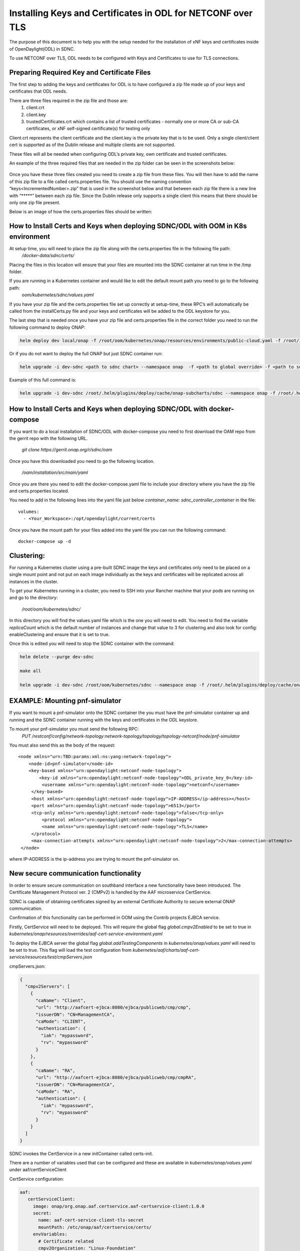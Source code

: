 .. This work is licensed under a Creative Commons Attribution 4.0 International License.
.. http://creativecommons.org/licenses/by/4.0

============================================================
Installing Keys and Certificates in ODL for NETCONF over TLS
============================================================

The purpose of this document is to help you with the setup needed for the installation of xNF keys and certificates inside of OpenDaylight(ODL) in SDNC. 

To use NETCONF over TLS, ODL needs to be configured with Keys and Certificates to use for TLS connections.

Preparing Required Key and Certificate Files
============================================

The first step to adding the keys and certificates for ODL is to have configured a zip file made up of your keys and certificates that ODL needs.

There are three files required in the zip file and those are:
    1. client.crt
    2. client.key
    3. trustedCertificates.crt which contains a list of trusted certificates - normally one or more CA or sub-CA certificates, or xNF self-signed certificate(s) for testing only

Client.crt represents the client certificate and the client.key is the private key that is to be used.
Only a single client/client cert is supported as of the Dublin release and multiple clients are not supported. 

These files will all be needed when configuring ODL’s private key, own certificate and trusted certificates.

An example of the three required files that are needed in the zip folder can be seen  in the screenshots below:


	.. image:: images/client_certificate.png
	   :align: center


	.. image:: images/client_key.png
	   :align: center


	.. image:: images/trusted_certificate.png
	   :align: center



Once you have these three files created you need to create a zip file from these files. 
You will then have to add the name of this zip file to a file called certs.properties file.
You should use the naming convention “keys<IncrementedNumber>.zip” that is used in the screenshot below and that between each zip file there is a new line with “\*****” between each zip file.
Since the Dublin release only supports a single client this means that there should be only one zip file present.

Below is an image of how the certs.properties files should be written: 

	.. image:: images/certs_properties.png



How to Install Certs and Keys when deploying SDNC/ODL with OOM in K8s environment
=================================================================================

At setup time, you will need to place the zip file along with the certs.properties file in the following file path:
   */docker-data/sdnc/certs/*

Placing the files in this location will ensure that your files are mounted into the SDNC container at run time in the /tmp folder.

If you are running in a Kubernetes container and would like to edit the default mount path you need to go to the following path:
	*oom/kubernetes/sdnc/values.yaml*


If you have your zip file and the certs.properties file set up correctly at setup-time, these RPC’s will automatically be called from the installCerts.py file and your keys and certificates will be added to the ODL keystore for you. 

The last step that is needed once you have your zip file and certs.properties file in the correct folder you need to run the following command to deploy ONAP:

.. code-block:: bash

	helm deploy dev local/onap -f /root/oom/kubernetes/onap/resources/environments/public-cloud.yaml -f /root/integration-override.yaml --namespace onap --verbose

Or if you do not want to deploy the full ONAP but just SDNC container run:

.. code-block:: bash

	helm upgrade -i dev-sdnc <path to sdnc chart> --namespace onap  -f <path to global override> -f <path to sdnc sub chart>

Example of this full command is:

.. code-block:: bash

	helm upgrade -i dev-sdnc /root/.helm/plugins/deploy/cache/onap-subcharts/sdnc --namespace onap -f /root/.helm/plugins/deploy/cache/onap/global-overrides.yaml -f /root/.helm/plugins/deploy/cache/onap-subcharts/sdnc/subchart-overrides.yaml


How to Install Certs and Keys when deploying SDNC/ODL with docker-compose
=========================================================================

If you want to do a local installation of SDNC/ODL with docker-compose you need to first download the OAM repo from the gerrit repo with the following URL.

	*git clone https://gerrit.onap.org/r/sdnc/oam*

Once you have this downloaded you need to go the following location.

	*/oam/installation/src/main/yaml*

Once you are there you need to edit the docker-compose.yaml file to include your directory where you have the zip file and certs.properties located. 

You need to add in the following lines into the yaml file just below *container_name: sdnc_controller_container* in the file::

	volumes:
	  - <Your_Workspace>:/opt/opendaylight/current/certs

Once you have the mount path for your files added into the yaml file you can run the following command::

	docker-compose up -d


Clustering:
=============

For running a Kubernetes cluster using a pre-built SDNC image the keys and certificates only need to be placed on a single mount point and not put on each image individually as the keys and certificates will be replicated across all instances in the cluster.

To get your Kubernetes running in a cluster, you need to SSH into your Rancher machine that your pods are running on and go to the directory:

	*/root/oom/kubernetes/sdnc/*

In this directory you will find the values.yaml file which is the one you will need to edit. You need to find the variable *replicaCount* which is the default number of instances and change that value to 3 for clustering and also look for config: enableClustering and ensure that it is set to true.

Once this is edited you will need to stop the SDNC container with the command:

.. code-block:: bash

	helm delete --purge dev-sdnc

	make all

	helm upgrade -i dev-sdnc /root/oom/kubernetes/sdnc --namespace onap -f /root/.helm/plugins/deploy/cache/onap/global-overrides.yaml -f /root/.helm/plugins/deploy/cache/onap-subcharts/sdnc/subchart-overrides.yaml


EXAMPLE: Mounting pnf-simulator
===============================

If you want to mount a pnf-simulator onto the SDNC container the you must have the pnf-simulator container up and running and the SDNC container running with the keys and certificates in the ODL keystore.

To mount your pnf-simulator you must send the following RPC:
    *PUT /restconf/config/network-topology:network-topology/topology/topology-netconf/node/pnf-simulator*


You must also send this as the body of the request::

    <node xmlns="urn:TBD:params:xml:ns:yang:network-topology">
        <node-id>pnf-simulator</node-id>
        <key-based xmlns="urn:opendaylight:netconf-node-topology">
            <key-id xmlns="urn:opendaylight:netconf-node-topology">ODL_private_key_0</key-id>
             <username xmlns="urn:opendaylight:netconf-node-topology">netconf</username>
         </key-based>
         <host xmlns="urn:opendaylight:netconf-node-topology">IP-ADDRESS</ip-address></host>
         <port xmlns="urn:opendaylight:netconf-node-topology">6513</port>
         <tcp-only xmlns="urn:opendaylight:netconf-node-topology">false</tcp-only>
 	     <protocol xmlns="urn:opendaylight:netconf-node-topology">
             <name xmlns="urn:opendaylight:netconf-node-topology">TLS</name>
         </protocol>
         <max-connection-attempts xmlns="urn:opendaylight:netconf-node-topology">2</max-connection-attempts>
     </node>


where IP-ADDRESS is the ip-address you are trying to mount the pnf-simulator on.




New secure communication functionality
=================================================================================

In order to ensure secure communication on southband interface a new functionality have been introduced. The Certificate Management Protocol ver. 2 (CMPv2) is handled by the AAF microservice CertService.

SDNC is capable of obtaining certificates signed by an external Certificate Authority to secure external ONAP communication.

Confirmation of this functionality can be performed in OOM using the Contrib projects EJBCA service.

Firstly, CertService will need to be deployed. This will require the global flag *global.cmpv2Enabled* to be set to true in *kubernetes/onap/resources/overrides/aaf-cert-service-environment.yaml*

To deploy the EJBCA server the global flag *global.addTestingComponents* in  *kubernetes/onap/values.yaml* will need to be set to true. This flag will load the test configuration from *kubernetes/aaf/charts/aaf-cert-service/resources/test/cmpServers.json*



cmpServers.json:

.. code-block:: json

    {
      "cmpv2Servers": [
        {
          "caName": "Client",
          "url": "http://aafcert-ejbca:8080/ejbca/publicweb/cmp/cmp",
          "issuerDN": "CN=ManagementCA",
          "caMode": "CLIENT",
          "authentication": {
            "iak": "mypassword",
            "rv": "mypassword"
          }
        },
        {
          "caName": "RA",
          "url": "http://aafcert-ejbca:8080/ejbca/publicweb/cmp/cmpRA",
          "issuerDN": "CN=ManagementCA",
          "caMode": "RA",
          "authentication": {
            "iak": "mypassword",
            "rv": "mypassword"
          }
        }
      ]
    }



SDNC invokes the CertService in a new initContainer called certs-init.

There are a number of variables used that can be configured and these are available in *kubernetes/onap/values.yaml* under aaf/certServiceClient



CertService configuration:

.. code-block:: yaml

 aaf:
    certServiceClient:
      image: onap/org.onap.aaf.certservice.aaf-certservice-client:1.0.0
      secret:
        name: aaf-cert-service-client-tls-secret
        mountPath: /etc/onap/aaf/certservice/certs/
      envVariables:
        # Certificate related
        cmpv2Organization: "Linux-Foundation"
        cmpv2OrganizationalUnit: "ONAP"
        cmpv2Location: "San-Francisco"
        cmpv2State: "California"
        cmpv2Country: "US"
        # Client configuration related
        caName: "RA"
        requestURL: "https://aaf-cert-service:8443/v1/certificate/"
        requestTimeout: "20000"
        keystorePath: "/etc/onap/aaf/certservice/certs/certServiceClient-keystore.jks"
        keystorePassword: "secret"
        truststorePath: "/etc/onap/aaf/certservice/certs/truststore.jks"
        truststorePassword: "secret"




For more information:

+------------------------------------------------------------------------------------------+
|https://onap-doc.readthedocs.io/en/latest/submodules/aaf/certservice.git/docs/index.html  |
+------------------------------------------------------------------------------------------+
|https://doc.primekey.com/ejbca                                                            |
+------------------------------------------------------------------------------------------+




APPENDIX:
===========

ODL Commands
~~~~~~~~~~~~~
There are three RPC’s needed to configure the keys and certificates for TLS and these are:

    1. “add-keystore-entry” 
    2. “add-private-keys”
    3. “add-trusted-certificate”

These three commands will be implemented by scripts in the SDNC container so these will all be implemented automatically.

add-keystore-entry
-----------------------------
This is used to add the client private key from the xNF and a key-id to ODL’s TLS keystore. This is triggered with a POST command on ODL’s keystore operations.

The “private-key” data is taken form the client.key file. 

add-private-keys
---------------------------
This is used to associate the private key with the client certificate and CA from the xNF and add it to the ODL keystore.

	
add-trusted-certificate
-------------------------------------
This is used to add the list of CA’s and server certificates from the xnf as trusted certificates. The trustedCertificates.crt file is needed for this action as it contains the list of CA’s.


Checking Correct Certs Installation
~~~~~~~~~~~~~~~~~~~~~~~~~~~~~~~~~~~
If you would like to run a check to make sure that your keys and certificates were installed correctly in ODL you can run the following command in Postman REST client:
	*GET http://localhost:8282/restconf/config/netconf-keystore:keystore*

The authorization that is needed to gain access to ODL’s restconf interface is the default SDNC username and password. 

You should get a response back which looks like the screenshot below:

	.. image:: images/get_keystore.png






ODL APIs:
--------------

The ODL features that are installed by the SDNC script are:

	**odl-restconf-all**

	**odl-mdsal-all**

	**odl-netconf-topology**

When we are using a clustered topology some of these features are replaced by other features.
 	**odl-netconf-clustered-topology** replaces **odl-netconf-topology**  as these two features cannot be installed together as it will break ODL. 
	
	**odl-mdsal-clustering** also gets installed.
